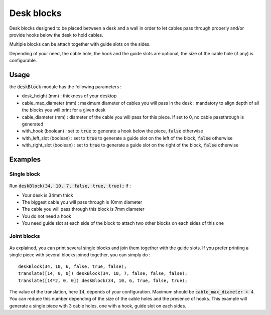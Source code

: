 Desk blocks
===========

.. figure:: .images/Single_block_with_hook.png

Desk blocks designed to be placed between a desk and a wall in order to let cables pass through properly and/or provide hooks below the desk to hold cables.

Multiple blocks can be attach together with guide slots on the sides.

Depending of your need, the cable hole, the hook and the guide slots are optional, the size of the cable hole (if any) is configurable.

Usage
-----

the :code:`deskBlock` module has the following parameters :

- desk_height (mm) : thickness of your desktop
- cable_max_diameter (mm) : maximum diameter of cables you will pass in the desk : mandatory to align depth of all the blocks you will print for a given desk
- cable_diameter (mm) : diameter of the cable you will pass for this piece. If set to 0, no cable passthrough is generated
- with_hook (boolean) : set to :code:`true` to generate a hook below the piece, :code:`false` otherwise
- with_left_slot (boolean) : set to :code:`true` to generate a guide slot on the left of the block, :code:`false` otherwise
- with_right_slot (boolean) : set to :code:`true` to generate a guide slot on the right of the block, :code:`false` otherwise

Examples
--------

Single block
++++++++++++

.. figure:: .images/Single_block.png

Run :code:`deskBlock(34, 10, 7, false, true, true);` if :

- Your desk is 34mm thick
- The biggest cable you will pass through is 10mm diameter
- The cable you will pass through this block is 7mm diameter
- You do not need a hook
- You need guide slot at each side of the block to attach two other blocks on each sides of this one

Joint blocks
++++++++++++

.. figure:: .images/Joined_blocks.png

As explained, you can print several single blocks and join them together with the guide slots. If you prefer printing a single piece with several blocks joined together, you can simply do :

::

    deskBlock(34, 10, 6, false, true, false);
    translate([14, 0, 0]) deskBlock(34, 10, 7, false, false, false);
    translate([14*2, 0, 0]) deskBlock(34, 10, 6, true, false, true);

The value of the translation, here :code:`14`, depends of your configuration. Maximum should be :code:`cable_max_diameter + 4`. You can reduce this number depending of the size of the cable holes and the presence of hooks.
This example will generate a single piece with 3 cable holes, one with a hook, guide slot on each sides.
